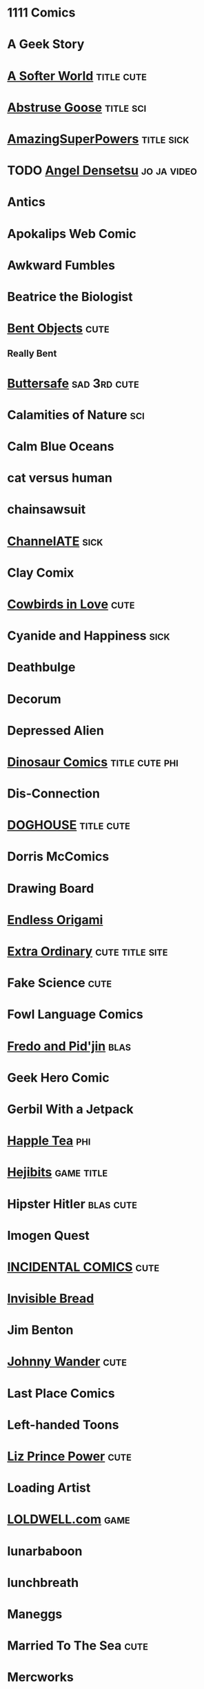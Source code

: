* 1111 Comics
* A Geek Story
* [[http://asofterworld.com][A Softer World]]						 :title:cute:
* [[http://abstrusegoose.com][Abstruse Goose]]						  :title:sci:
* [[http://amazingsuperpowers.com][AmazingSuperPowers]]						 :title:sick:
* TODO [[http://mangafox.me/manga/angel_densetsu/v01/c001/1.html][Angel Densetsu]]						:jo:ja:video:
* Antics
* Apokalips Web Comic
* Awkward Fumbles
* Beatrice the Biologist
* [[http://bentobjects.blogspot.com][Bent Objects]]							       :cute:
** Really Bent
* [[http://buttersafe.com][Buttersafe]]						       :sad:3rd:cute:
* Calamities of Nature							:sci:
* Calm Blue Oceans
* cat versus human
* chainsawsuit
* [[http://channelate.com][ChannelATE]]							       :sick:
* Clay Comix
* [[http://cowbirdsinlove.com][Cowbirds in Love]]						       :cute:
* Cyanide and Happiness						       :sick:
* Deathbulge
* Decorum
* Depressed Alien
* [[http://qwantz.com][Dinosaur Comics]]					     :title:cute:phi:
* Dis-Connection
* [[http://thedoghousediaries.com][DOGHOUSE]]							 :title:cute:
* Dorris McComics
* Drawing Board
* [[http://endlessorigami.com][Endless Origami]]
* [[http://exocomics.com][Extra Ordinary]]					    :cute:title:site:
* Fake Science							       :cute:
* Fowl Language Comics
* [[http://pidjin.net][Fredo and Pid'jin]]						       :blas:
* Geek Hero Comic
* Gerbil With a Jetpack
* [[http://happletea.com][Happle Tea]]								:phi:
* [[http://hejibits.com][Hejibits]]							 :game:title:
* Hipster Hitler						  :blas:cute:
* Imogen Quest
* [[http://www.incidentalcomics.com][INCIDENTAL COMICS]]						       :cute:
* [[http://invisiblebread.com][Invisible Bread]]
* Jim Benton
* [[http://johnnywander.com][Johnny Wander]]							       :cute:
* Last Place Comics
* Left-handed Toons
* [[http://lizprincepower.com][Liz Prince Power]]						       :cute:
* Loading Artist
* [[http://loldwell.com][LOLDWELL.com]]							       :game:
* lunarbaboon
* lunchbreath
* Maneggs
* Married To The Sea						       :cute:
* Mercworks
* [[http://mimiandeunice.com][Mimi and Eunice]]						   :phi:free:
* Mordant Orange
* Mumbletimes
* [[http://nedroid.com][Nedroid Picture Diary 2]]					      :title:
* Nerf Now
* [[http://oglaf.com][Oglaf]]							     :ns:extra:title:
* Optipess							       :sick:
* Order of the Stick
* Owl Turd
* Pandyland
* [[http://pantsareoverrated.com][Pants Are Overrated]]						       :game:
* [[http://feeds.feedburner.com/uclick/pearlsbeforeswine][Pearls Before Swine]]						       :cute:
* Peebles Lab
* [[http://picturesforsadchildren.com][Pictures for sad children]]					   :cute:sad:
* [[http://piecomic.com][Pie Comic]]							       :site:
* [[http://popstrip.com][POPsickleSTRIP]]					      :title:sci:phi:
* Questionable Skills
* [[http://rockpapercynic.com][Rock, Paper, Cynic]]						   :cute:sad:
* rosemary mosco birdandmoon.com
* [[http://smbc-comics.com][Saturday Morning Breakfast Cereal]]		     :extra:3rd:daily:ns:sci:
* [[http://savagechickens.com][Savage Chickens]]						       :cute:
* Scandinavia and the World
* [[http://sentfromthemoon.com][Sent From The Moon]]						 :cute:title:
* [[http://shoeboxblog.com][Shoebox]]							 :movie:cute:
** Chuck & Beans
** Jana’s Thinkings
** Random Russ
* [[http://sinfest.net][Sinfest]]							       :cute:
* [[http://somethingofthatilk.com][Something of that Ilk]]
* SPACE AVALANCHE
* [[http://spudcomics.com][Spud Comics]]
* Stuff No One Told Me (but I learned anyway)
* StupidFox
* [[https://viruscomix.wordpress.com][Virus Comix]]							       :cute:
* The Awkward Yeti
* the bad chemicals
* The Book of Biff
* The Comic Adventures of Left & Right
* The Gentleman's Armchair
* [[http://nonadventures.com][The Non-Adventures of Wonderella]]
* The Perry Bible Fellowship
* The Searcher
* [[http://theurf.com][The Urf]]
* The Vietnamese Wife, Western Husband Club
* [[http://warehousecomic.com][theWAREHOUSE]]
* Things My Cat Hates
* Three Panel Soul
* Time Trabble
* Toonhole
* [[http://treelobsters.com][Tree Lobsters!]]						  :sci:title:
* twisted pencil
* Underpants Jail
* [[http://upup-downdown.com][Up Up Down Down]]						  :site:game:
* Walking in Squares						  :site:game:
* [[http://wondermark.com][Wondermark]]							      :title:
* Wrong Hands
* Wumo									 :ns:
* [[https://xkcd.com][xkcd]]								      :title:
